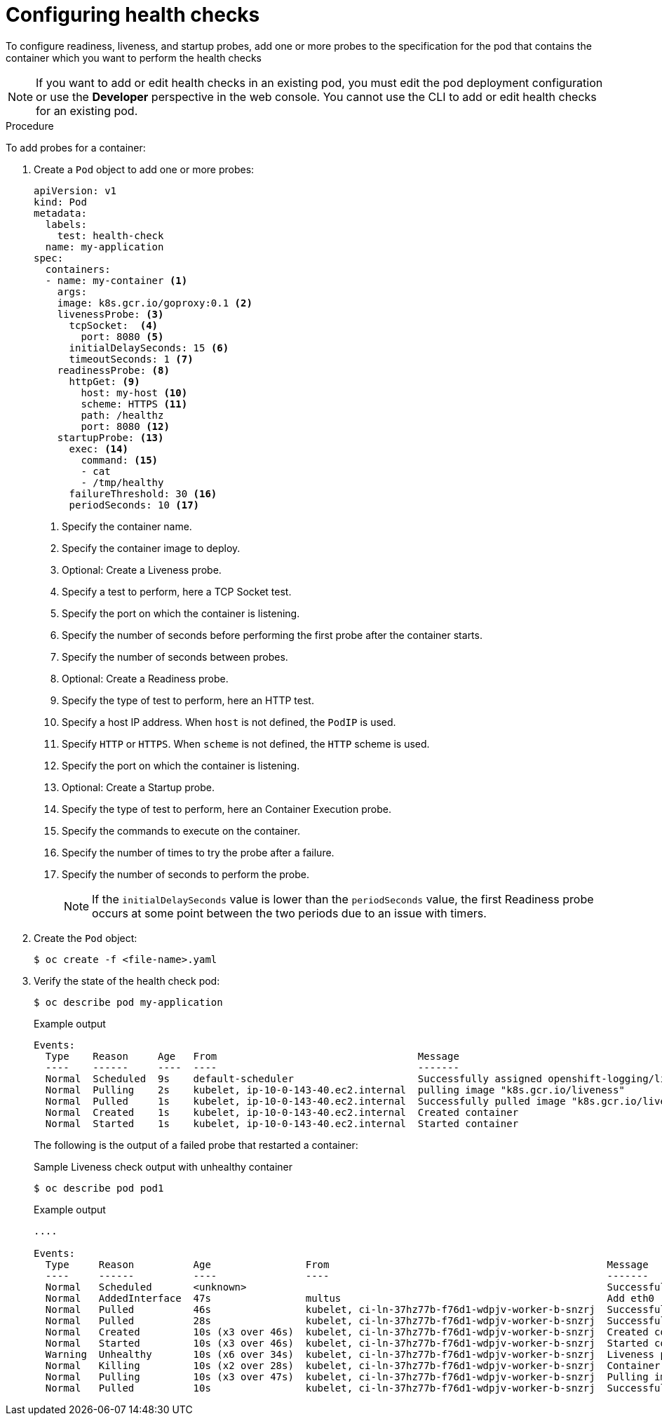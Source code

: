 // Module included in the following assemblies:
//
// * nodes/application-health.adoc

[id="application-health-configuring_{context}"]
= Configuring health checks

To configure readiness, liveness, and startup probes, add one or more probes to the specification for the pod that contains the container which you want to perform the health checks

[NOTE]
====
If you want to add or edit health checks in an existing pod, you must edit the pod deployment configuration or use the *Developer* perspective in the web console. You cannot use the CLI to add or edit health checks for an existing pod.
====

.Procedure

To add probes for a container:

. Create a `Pod` object to add one or more probes:
+
[source,yaml]
----
apiVersion: v1
kind: Pod
metadata:
  labels:
    test: health-check
  name: my-application
spec:
  containers:
  - name: my-container <1>
    args:
    image: k8s.gcr.io/goproxy:0.1 <2>
    livenessProbe: <3>
      tcpSocket:  <4>
        port: 8080 <5>
      initialDelaySeconds: 15 <6>
      timeoutSeconds: 1 <7>
    readinessProbe: <8>
      httpGet: <9>
        host: my-host <10>
        scheme: HTTPS <11>
        path: /healthz
        port: 8080 <12>
    startupProbe: <13>
      exec: <14>
        command: <15>
        - cat
        - /tmp/healthy
      failureThreshold: 30 <16>
      periodSeconds: 10 <17>
----
<1> Specify the container name.
<2> Specify the container image to deploy.
<3> Optional: Create a Liveness probe.
<4> Specify a test to perform, here a TCP Socket test.
<5> Specify the port on which the container is listening.
<6> Specify the number of seconds before performing the first probe after the container starts.
<7> Specify the number of seconds between probes.
<8> Optional: Create a Readiness probe.
<9> Specify the type of test to perform, here an HTTP test.
<10> Specify a host IP address. When `host` is not defined, the `PodIP` is used.
<11> Specify `HTTP` or `HTTPS`. When `scheme` is not defined, the `HTTP` scheme is used.
<12> Specify the port on which the container is listening.
<13> Optional: Create a Startup probe.
<14> Specify the type of test to perform, here an Container Execution probe.
<15> Specify the commands to execute on the container.
<16> Specify the number of times to try the probe after a failure.
<17> Specify the number of seconds to perform the probe.
+
[NOTE]
====
If the `initialDelaySeconds` value is lower than the `periodSeconds` value, the first Readiness probe occurs at some point between the two periods due to an issue with timers.
====

. Create the `Pod` object:
+
[source,terminal]
----
$ oc create -f <file-name>.yaml
----

. Verify the state of the health check pod:
+
----
$ oc describe pod my-application
----
+
.Example output
[source,terminal]
----
Events:
  Type    Reason     Age   From                                  Message
  ----    ------     ----  ----                                  -------
  Normal  Scheduled  9s    default-scheduler                     Successfully assigned openshift-logging/liveness-exec to ip-10-0-143-40.ec2.internal
  Normal  Pulling    2s    kubelet, ip-10-0-143-40.ec2.internal  pulling image "k8s.gcr.io/liveness"
  Normal  Pulled     1s    kubelet, ip-10-0-143-40.ec2.internal  Successfully pulled image "k8s.gcr.io/liveness"
  Normal  Created    1s    kubelet, ip-10-0-143-40.ec2.internal  Created container
  Normal  Started    1s    kubelet, ip-10-0-143-40.ec2.internal  Started container
----
+
The following is the output of a failed probe that restarted a container:
+
.Sample Liveness check output with unhealthy container
[source,terminal]
----
$ oc describe pod pod1
----
+
.Example output
[source,terminal]
----
....

Events:
  Type     Reason          Age                From                                               Message
  ----     ------          ----               ----                                               -------
  Normal   Scheduled       <unknown>                                                             Successfully assigned aaa/liveness-http to ci-ln-37hz77b-f76d1-wdpjv-worker-b-snzrj
  Normal   AddedInterface  47s                multus                                             Add eth0 [10.129.2.11/23]
  Normal   Pulled          46s                kubelet, ci-ln-37hz77b-f76d1-wdpjv-worker-b-snzrj  Successfully pulled image "k8s.gcr.io/liveness" in 773.406244ms
  Normal   Pulled          28s                kubelet, ci-ln-37hz77b-f76d1-wdpjv-worker-b-snzrj  Successfully pulled image "k8s.gcr.io/liveness" in 233.328564ms
  Normal   Created         10s (x3 over 46s)  kubelet, ci-ln-37hz77b-f76d1-wdpjv-worker-b-snzrj  Created container liveness
  Normal   Started         10s (x3 over 46s)  kubelet, ci-ln-37hz77b-f76d1-wdpjv-worker-b-snzrj  Started container liveness
  Warning  Unhealthy       10s (x6 over 34s)  kubelet, ci-ln-37hz77b-f76d1-wdpjv-worker-b-snzrj  Liveness probe failed: HTTP probe failed with statuscode: 500
  Normal   Killing         10s (x2 over 28s)  kubelet, ci-ln-37hz77b-f76d1-wdpjv-worker-b-snzrj  Container liveness failed liveness probe, will be restarted
  Normal   Pulling         10s (x3 over 47s)  kubelet, ci-ln-37hz77b-f76d1-wdpjv-worker-b-snzrj  Pulling image "k8s.gcr.io/liveness"
  Normal   Pulled          10s                kubelet, ci-ln-37hz77b-f76d1-wdpjv-worker-b-snzrj  Successfully pulled image "k8s.gcr.io/liveness" in 244.116568ms
----

